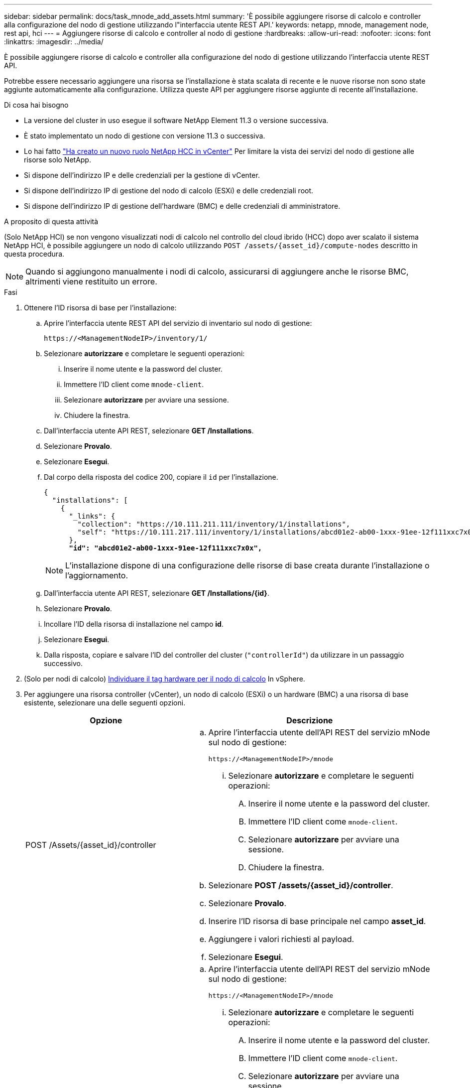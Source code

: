 ---
sidebar: sidebar 
permalink: docs/task_mnode_add_assets.html 
summary: 'È possibile aggiungere risorse di calcolo e controller alla configurazione del nodo di gestione utilizzando l"interfaccia utente REST API.' 
keywords: netapp, mnode, management node, rest api, hci 
---
= Aggiungere risorse di calcolo e controller al nodo di gestione
:hardbreaks:
:allow-uri-read: 
:nofooter: 
:icons: font
:linkattrs: 
:imagesdir: ../media/


[role="lead"]
È possibile aggiungere risorse di calcolo e controller alla configurazione del nodo di gestione utilizzando l'interfaccia utente REST API.

Potrebbe essere necessario aggiungere una risorsa se l'installazione è stata scalata di recente e le nuove risorse non sono state aggiunte automaticamente alla configurazione. Utilizza queste API per aggiungere risorse aggiunte di recente all'installazione.

.Di cosa hai bisogno
* La versione del cluster in uso esegue il software NetApp Element 11.3 o versione successiva.
* È stato implementato un nodo di gestione con versione 11.3 o successiva.
* Lo hai fatto link:task_mnode_create_netapp_hcc_role_vcenter.html["Ha creato un nuovo ruolo NetApp HCC in vCenter"] Per limitare la vista dei servizi del nodo di gestione alle risorse solo NetApp.
* Si dispone dell'indirizzo IP e delle credenziali per la gestione di vCenter.
* Si dispone dell'indirizzo IP di gestione del nodo di calcolo (ESXi) e delle credenziali root.
* Si dispone dell'indirizzo IP di gestione dell'hardware (BMC) e delle credenziali di amministratore.


.A proposito di questa attività
(Solo NetApp HCI) se non vengono visualizzati nodi di calcolo nel controllo del cloud ibrido (HCC) dopo aver scalato il sistema NetApp HCI, è possibile aggiungere un nodo di calcolo utilizzando `POST /assets/{asset_id}/compute-nodes` descritto in questa procedura.


NOTE: Quando si aggiungono manualmente i nodi di calcolo, assicurarsi di aggiungere anche le risorse BMC, altrimenti viene restituito un errore.

.Fasi
. Ottenere l'ID risorsa di base per l'installazione:
+
.. Aprire l'interfaccia utente REST API del servizio di inventario sul nodo di gestione:
+
[listing]
----
https://<ManagementNodeIP>/inventory/1/
----
.. Selezionare *autorizzare* e completare le seguenti operazioni:
+
... Inserire il nome utente e la password del cluster.
... Immettere l'ID client come `mnode-client`.
... Selezionare *autorizzare* per avviare una sessione.
... Chiudere la finestra.


.. Dall'interfaccia utente API REST, selezionare *GET ​/Installations*.
.. Selezionare *Provalo*.
.. Selezionare *Esegui*.
.. Dal corpo della risposta del codice 200, copiare il `id` per l'installazione.
+
[listing, subs="+quotes"]
----
{
  "installations": [
    {
      "_links": {
        "collection": "https://10.111.211.111/inventory/1/installations",
        "self": "https://10.111.217.111/inventory/1/installations/abcd01e2-ab00-1xxx-91ee-12f111xxc7x0x"
      },
      *"id": "abcd01e2-ab00-1xxx-91ee-12f111xxc7x0x",*
----
+

NOTE: L'installazione dispone di una configurazione delle risorse di base creata durante l'installazione o l'aggiornamento.

.. Dall'interfaccia utente API REST, selezionare *GET /Installations/{id}*.
.. Selezionare *Provalo*.
.. Incollare l'ID della risorsa di installazione nel campo *id*.
.. Selezionare *Esegui*.
.. Dalla risposta, copiare e salvare l'ID del controller del cluster (`"controllerId"`) da utilizzare in un passaggio successivo.


. (Solo per nodi di calcolo) xref:task_mnode_locate_hardware_tag.adoc[Individuare il tag hardware per il nodo di calcolo] In vSphere.
. Per aggiungere una risorsa controller (vCenter), un nodo di calcolo (ESXi) o un hardware (BMC) a una risorsa di base esistente, selezionare una delle seguenti opzioni.
+
[cols="40,60"]
|===
| Opzione | Descrizione 


| POST /Assets/{asset_id}/controller  a| 
.. Aprire l'interfaccia utente dell'API REST del servizio mNode sul nodo di gestione:
+
[listing]
----
https://<ManagementNodeIP>/mnode
----
+
... Selezionare *autorizzare* e completare le seguenti operazioni:
+
.... Inserire il nome utente e la password del cluster.
.... Immettere l'ID client come `mnode-client`.
.... Selezionare *autorizzare* per avviare una sessione.
.... Chiudere la finestra.




.. Selezionare *POST /assets/{asset_id}/controller*.
.. Selezionare *Provalo*.
.. Inserire l'ID risorsa di base principale nel campo *asset_id*.
.. Aggiungere i valori richiesti al payload.
.. Selezionare *Esegui*.




| POST /assets/{asset_id}/nodi di calcolo  a| 
.. Aprire l'interfaccia utente dell'API REST del servizio mNode sul nodo di gestione:
+
[listing]
----
https://<ManagementNodeIP>/mnode
----
+
... Selezionare *autorizzare* e completare le seguenti operazioni:
+
.... Inserire il nome utente e la password del cluster.
.... Immettere l'ID client come `mnode-client`.
.... Selezionare *autorizzare* per avviare una sessione.
.... Chiudere la finestra.




.. Selezionare *POST /assets/{asset_id}/compute-nodes*.
.. Selezionare *Provalo*.
.. Inserire l'ID risorsa base principale copiato in un passaggio precedente nel campo *asset_id*.
.. Nel payload, procedere come segue:
+
... Inserire l'IP di gestione per il nodo in `ip` campo.
... Per `hardwareTag`, inserire il valore del tag hardware salvato in una fase precedente.
... Inserire altri valori, come richiesto.


.. Selezionare *Esegui*.




| POST /assets/{asset_id}/nodi-hardware  a| 
.. Aprire l'interfaccia utente dell'API REST del servizio mNode sul nodo di gestione:
+
[listing]
----
https://<ManagementNodeIP>/mnode
----
+
... Selezionare *autorizzare* e completare le seguenti operazioni:
+
.... Inserire il nome utente e la password del cluster.
.... Immettere l'ID client come `mnode-client`.
.... Selezionare *autorizzare* per avviare una sessione.
.... Chiudere la finestra.




.. Selezionare *POST /assets/{asset_id}/hardware-nodes*.
.. Selezionare *Provalo*.
.. Inserire l'ID risorsa di base principale nel campo *asset_id*.
.. Aggiungere i valori richiesti al payload.
.. Selezionare *Esegui*.


|===




== Trova ulteriori informazioni

https://docs.netapp.com/us-en/vcp/index.html["Plug-in NetApp Element per server vCenter"^]
